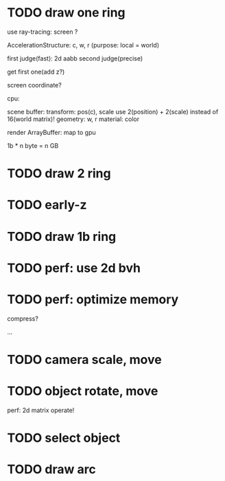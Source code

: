 * TODO draw one ring

use ray-tracing: screen ?

AccelerationStructure:
c, w, r
(purpose: local = world)


# first judge(fast)
first judge(fast): 2d aabb
second judge(precise)




get first one(add z?)


screen coordinate?


cpu:

scene buffer:
transform: pos(c), scale
	use 2(position) + 2(scale) instead of 16(world matrix)!
geometry: w, r
material: color

render ArrayBuffer:  map to gpu


1b * n byte = n GB


* TODO draw 2 ring


* TODO early-z




* TODO draw 1b ring


* TODO perf: use 2d bvh


* TODO perf: optimize memory


compress?

...




* TODO camera scale, move


* TODO object rotate, move

perf: 2d matrix operate!


* TODO select object




* TODO draw arc



